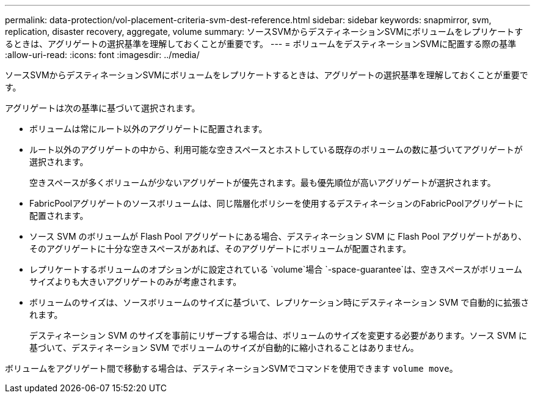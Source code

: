 ---
permalink: data-protection/vol-placement-criteria-svm-dest-reference.html 
sidebar: sidebar 
keywords: snapmirror, svm, replication, disaster recovery, aggregate, volume 
summary: ソースSVMからデスティネーションSVMにボリュームをレプリケートするときは、アグリゲートの選択基準を理解しておくことが重要です。 
---
= ボリュームをデスティネーションSVMに配置する際の基準
:allow-uri-read: 
:icons: font
:imagesdir: ../media/


[role="lead"]
ソースSVMからデスティネーションSVMにボリュームをレプリケートするときは、アグリゲートの選択基準を理解しておくことが重要です。

アグリゲートは次の基準に基づいて選択されます。

* ボリュームは常にルート以外のアグリゲートに配置されます。
* ルート以外のアグリゲートの中から、利用可能な空きスペースとホストしている既存のボリュームの数に基づいてアグリゲートが選択されます。
+
空きスペースが多くボリュームが少ないアグリゲートが優先されます。最も優先順位が高いアグリゲートが選択されます。

* FabricPoolアグリゲートのソースボリュームは、同じ階層化ポリシーを使用するデスティネーションのFabricPoolアグリゲートに配置されます。
* ソース SVM のボリュームが Flash Pool アグリゲートにある場合、デスティネーション SVM に Flash Pool アグリゲートがあり、そのアグリゲートに十分な空きスペースがあれば、そのアグリゲートにボリュームが配置されます。
* レプリケートするボリュームのオプションがに設定されている `volume`場合 `-space-guarantee`は、空きスペースがボリュームサイズよりも大きいアグリゲートのみが考慮されます。
* ボリュームのサイズは、ソースボリュームのサイズに基づいて、レプリケーション時にデスティネーション SVM で自動的に拡張されます。
+
デスティネーション SVM のサイズを事前にリザーブする場合は、ボリュームのサイズを変更する必要があります。ソース SVM に基づいて、デスティネーション SVM でボリュームのサイズが自動的に縮小されることはありません。



ボリュームをアグリゲート間で移動する場合は、デスティネーションSVMでコマンドを使用できます `volume move`。
